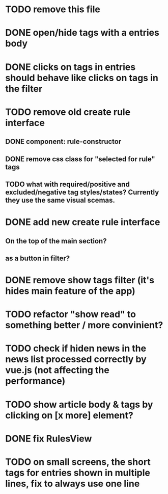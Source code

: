 
* TODO remove this file

* DONE open/hide tags with a entries body

* DONE clicks on tags in entries should behave like clicks on tags in the filter

* TODO remove old create rule interface

** DONE component: rule-constructor
** DONE remove css class for "selected for rule" tags
** TODO what with required/positive and excluded/negative tag styles/states? Currently they use the same visual scemas.
* DONE add new create rule interface

** On the top of the main section?

** as a button in filter?

* DONE remove show tags filter (it's hides main feature of the app)

* TODO refactor "show read" to something better / more convinient?

* TODO check if hiden news in the news list processed correctly by vue.js (not affecting the performance)

* TODO show article body & tags by clicking on [x more] element?
* DONE fix RulesView

* TODO on small screens, the short tags for entries shown in multiple lines, fix to always use one line
